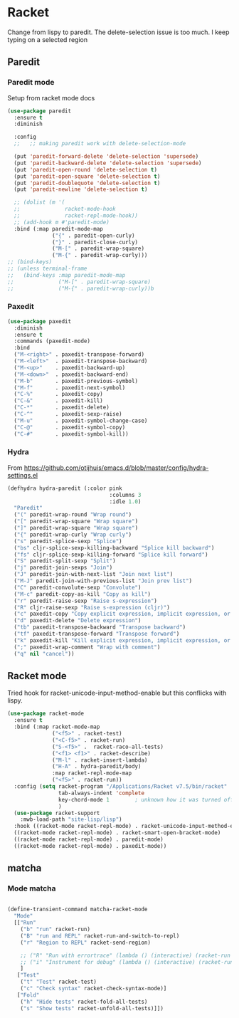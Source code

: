 #+TITLE Emacs configuration - racket
#+PROPERTY:header-args :cache yes :tangle yes  :comments link
#+STARTUP: content
* Racket
:PROPERTIES:
:ID:       org_mark_2020-01-24T17-28-10+00-00_mini12:1C20958B-CC40-4D69-B34D-3F34D5C8699A
:END:
Change from lispy to paredit. The delete-selection issue is too much. I keep typing on a selected region
** Paredit
:PROPERTIES:
:ID:       org_mark_2020-01-24T17-28-10+00-00_mini12:584E5EE1-6D19-448F-9425-6972980A18F5
:END:
*** Paredit mode
:PROPERTIES:
:ID:       org_mark_2020-01-24T17-28-10+00-00_mini12:59FC068F-2044-4EFC-B440-2BB09575A662
:END:
Setup from racket mode docs
#+NAME: org_mark_2020-01-24T17-28-10+00-00_mini12_EBAC031A-97F7-48E8-AA77-E35E586F583A
#+begin_src emacs-lisp
(use-package paredit
  :ensure t
  :diminish

  :config
  ;;   ;; making paredit work with delete-selection-mode

  (put 'paredit-forward-delete 'delete-selection 'supersede)
  (put 'paredit-backward-delete 'delete-selection 'supersede)
  (put 'paredit-open-round 'delete-selection t)
  (put 'paredit-open-square 'delete-selection t)
  (put 'paredit-doublequote 'delete-selection t)
  (put 'paredit-newline 'delete-selection t)

  ;; (dolist (m '(
  ;;              racket-mode-hook
  ;;              racket-repl-mode-hook))
  ;; (add-hook m #'paredit-mode)
  :bind (:map paredit-mode-map
              ("{" . paredit-open-curly)
              ("}" . paredit-close-curly)
              ("M-[" . paredit-wrap-square)
              ("M-{" . paredit-wrap-curly)))
;; (bind-keys)
;; (unless terminal-frame
;;   (bind-keys :map paredit-mode-map
;;              ("M-[" . paredit-wrap-square)
;;              ("M-{" . paredit-wrap-curly))b
#+end_src
*** Paxedit
:PROPERTIES:
:ID:       org_mark_2020-01-24T17-28-10+00-00_mini12:98C943CA-434C-4213-9895-4A72E24384BA
:END:
#+NAME: org_mark_2020-01-24T17-28-10+00-00_mini12_87E13193-E70D-40DE-9F64-4A17687DDF7E
#+begin_src emacs-lisp
(use-package paxedit
  :diminish
  :ensure t
  :commands (paxedit-mode)
  :bind
  ("M-<right>" . paxedit-transpose-forward)
  ("M-<left>"  . paxedit-transpose-backward)
  ("M-<up>"    . paxedit-backward-up)
  ("M-<down>"  . paxedit-backward-end)
  ("M-b"       . paxedit-previous-symbol)
  ("M-f"       . paxedit-next-symbol)
  ("C-%"       . paxedit-copy)
  ("C-&"       . paxedit-kill)
  ("C-*"       . paxedit-delete)
  ("C-^"       . paxedit-sexp-raise)
  ("M-u"       . paxedit-symbol-change-case)
  ("C-@"       . paxedit-symbol-copy)
  ("C-#"       . paxedit-symbol-kill))
#+end_src
*** Hydra
:PROPERTIES:
:ID:       org_mark_2020-01-24T17-28-10+00-00_mini12:3BCD67FA-8AC4-4E24-9156-3E8674033262
:END:
From https://github.com/otijhuis/emacs.d/blob/master/config/hydra-settings.el
#+NAME: org_mark_2020-01-24T17-28-10+00-00_mini12_DBB78B2B-758D-4E9D-8584-3D6A5CFBC57A
#+begin_src emacs-lisp
(defhydra hydra-paredit (:color pink
                                :columns 3
                                :idle 1.0)
  "Paredit"
  ("(" paredit-wrap-round "Wrap round")
  ("[" paredit-wrap-square "Wrap square")
  ("]" paredit-wrap-square "Wrap square")
  ("{" paredit-wrap-curly "Wrap curly")
  ("s" paredit-splice-sexp "Splice")
  ("bs" cljr-splice-sexp-killing-backward "Splice kill backward")
  ("fs" cljr-splice-sexp-killing-forward "Splice kill forward")
  ("S" paredit-split-sexp "Split")
  ("j" paredit-join-sexps "Join")
  ("J" paredit-join-with-next-list "Join next list")
  ("M-J" paredit-join-with-previous-list "Join prev list")
  ("C" paredit-convolute-sexp "Convolute")
  ("M-c" paredit-copy-as-kill "Copy as kill")
  ("r" paredit-raise-sexp "Raise s-expression")
  ("R" cljr-raise-sexp "Raise s-expression (cljr)")
  ("c" paxedit-copy "Copy explicit expression, implicit expression, or comment")
  ("d" paxedit-delete "Delete expression")
  ("tb" paxedit-transpose-backward "Transpose backward")
  ("tf" paxedit-transpose-forward "Transpose forward")
  ("k" paxedit-kill "Kill explicit expression, implicit expression, or comment")
  (";" paxedit-wrap-comment "Wrap with comment")
  ("q" nil "cancel"))
#+end_src
** Racket mode
:PROPERTIES:
:ID:       org_mark_2020-01-24T17-28-10+00-00_mini12:5D2738AD-C2C9-4913-8A9A-AE669A142269
:END:
    Tried hook for racket-unicode-input-method-enable but this conflicks with lispy.
       #+NAME: org_mark_2020-01-24T17-28-10+00-00_mini12_D3137514-0D9E-4ED0-BFB0-313837334926
       #+begin_src emacs-lisp
       (use-package racket-mode
         :ensure t
         :bind (:map racket-mode-map
                     ("<f5>" . racket-test)
                     ("<C-f5>" . racket-run)
                     ("S-<f5>" .  racket-raco-all-tests)
                     ("<f1> <f1>" . racket-describe)
                     ("M-l" . racket-insert-lambda)
                     ("H-A" . hydra-paredit/body)
                     :map racket-repl-mode-map
                     ("<f5>" . racket-run))
         :config (setq racket-program "/Applications/Racket v7.5/bin/racket"
                       tab-always-indent 'complete
                       key-chord-mode 1        ; unknown how it was turned off
                       )
         (use-package racket-support
           :mwb-load-path "site-lisp/lisp")
         :hook ((racket-mode racket-repl-mode) . racket-unicode-input-method-enable)
         ((racket-mode racket-repl-mode) . racket-smart-open-bracket-mode)
         ((racket-mode racket-repl-mode) . paredit-mode)
         ((racket-mode racket-repl-mode) . paxedit-mode))
      #+end_src
** matcha
:PROPERTIES:
:ID:       org_mark_2020-01-24T17-28-10+00-00_mini12:869AF7A1-ADC9-42C0-A04D-5C9629407813
:END:
*** Mode matcha
:PROPERTIES:
:ID:       org_mark_2020-01-24T17-28-10+00-00_mini12:D83A516C-5F9E-4D8F-82EB-2167FAB1EEF1
:END:
	 #+begin_src emacs-lisp

(define-transient-command matcha-racket-mode
  "Mode"
  [["Run"
    ("b" "run" racket-run)
    ("B" "run and REPL" racket-run-and-switch-to-repl)
    ("r" "Region to REPL" racket-send-region)

    ;; ("R" "Run with errortrace" (lambda () (interactive) (racket-run 4)))
    ;; ("i" "Instrument for debug" (lambda () (interactive) (racket-run 16)))
    ]
   ["Test"
    ("t" "Test" racket-test)
    ("c" "Check syntax" racket-check-syntax-mode)]
   ["Fold"
    ("h" "Hide tests" racket-fold-all-tests)
    ("s" "Show tests" racket-unfold-all-tests)]])
	 #+end_src
